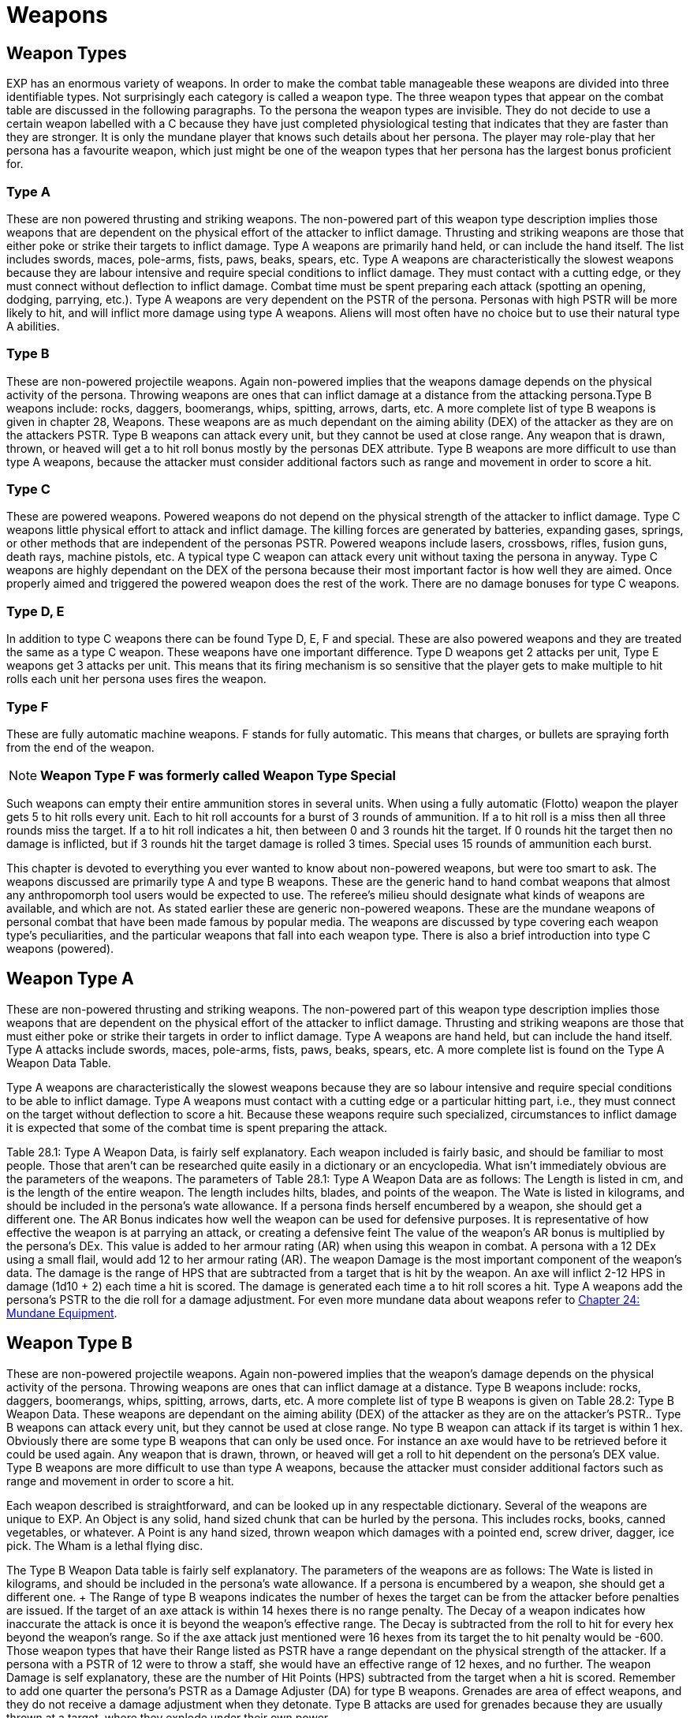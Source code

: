 = Weapons


// this should be a generic boiler plate covered everywhere
== Weapon Types
EXP has an enormous variety of weapons.
In order to make the combat table manageable these weapons are divided into three identifiable types.
Not surprisingly each category is called a weapon type.
The three weapon types that appear on the combat table are discussed in the following paragraphs.
To the persona the weapon types are invisible.
They do not decide to use a certain weapon labelled with a C
because they have just completed physiological testing that indicates that they are faster than they are stronger.
It is only the mundane player that knows such details about her persona.
The player may role-play that her persona has a favourite weapon, which just might be one of the weapon types that her persona has the largest bonus proficient for.

=== Type A
These are non powered thrusting and striking weapons.
The non-powered part of this weapon type description implies those weapons that are dependent on the physical effort of the attacker to inflict damage.
Thrusting and striking weapons are those that either poke or strike their targets to inflict damage.
Type A weapons are primarily hand held, or can include the hand itself.
The list includes swords, maces, pole-arms, fists, paws, beaks, spears, etc.
Type A weapons are characteristically the slowest weapons because they are labour intensive and require special conditions to inflict damage.
They must contact with a cutting edge, or they must connect without deflection to inflict damage.
Combat time must be spent preparing each attack (spotting an opening, dodging, parrying, etc.).
Type A weapons are very dependent on the PSTR of the persona.
Personas with high PSTR will be more likely to hit, and will inflict more damage using type A weapons.
Aliens will most often have no choice but to use their natural type A abilities.

=== Type B
These are non-powered projectile weapons.
Again non-powered implies that the weapons damage depends on the physical activity of the persona.
Throwing weapons are ones that can inflict damage at a distance from the attacking persona.Type B weapons include: rocks, daggers, boomerangs, whips, spitting, arrows, darts, etc.
A more complete list of type B weapons is given in chapter 28, Weapons.
These weapons are as much dependant on the aiming ability (DEX) of the attacker as they are on the attackers PSTR.
Type B weapons can attack every unit, but they cannot be used at close range.
Any weapon that is drawn, thrown, or heaved will get a to hit roll bonus mostly by the personas DEX attribute.
Type B weapons are more difficult to use than type A weapons, because the attacker must consider additional factors such as range and movement in order to score a hit.

=== Type C
These are powered weapons.
Powered weapons do not depend on the physical strength of the attacker to inflict damage.
Type C weapons little physical effort to attack and inflict damage.
The killing forces are generated by batteries, expanding gases, springs, or other methods that are independent of the personas PSTR.
Powered weapons include lasers, crossbows, rifles, fusion guns, death rays, machine pistols, etc.
A typical type C weapon can attack every unit without taxing the persona in anyway.
Type C weapons are highly dependant on the DEX of the persona because their most important factor is how well they are aimed.
Once properly aimed and triggered the powered weapon does the rest of the work.
There are no damage bonuses for type C weapons.

=== Type D, E
In addition to type C weapons there can be found Type D, E, F and special.
These are also powered weapons and they are treated the same as a type C weapon.
These weapons have one important difference.
Type D weapons get 2 attacks per unit, Type E weapons get 3 attacks per unit.
This means that its firing mechanism is so sensitive that the player gets to make multiple to hit rolls each unit her persona uses fires the  weapon.

=== Type  F
These are fully automatic machine weapons.
F stands for fully automatic.
This means that charges, or bullets are spraying forth from the end of the weapon.

NOTE: *Weapon Type F was formerly called Weapon Type Special*

Such weapons can empty their entire ammunition stores in several units.
When using a fully automatic (Flotto) weapon the player gets 5 to hit rolls every unit.
Each to hit roll accounts for a burst of 3 rounds of ammunition.
If a to hit roll is a miss then all three rounds miss the target.
If a to hit roll indicates a hit, then between 0 and 3 rounds hit the target.
If 0 rounds hit the target then no damage is inflicted, but if 3 rounds hit the target damage is rolled 3 times.
Special uses 15 rounds of ammunition each burst.





This chapter is devoted to everything you ever wanted to know about non-powered weapons, but were too smart to ask.
The weapons discussed are primarily type A and type B weapons.
These are the generic hand to hand combat weapons that almost any anthropomorph tool users would be expected to use.
The referee's milieu should designate what kinds of weapons are available, and which are not.
As stated earlier these are generic non-powered weapons.
These are the mundane weapons of personal combat that have been made famous by popular media.
The weapons are discussed by type covering each weapon type's peculiarities, and the particular weapons that fall into each weapon type.
There is also a brief introduction into type C weapons (powered).

== Weapon Type A

These are non-powered thrusting and striking weapons.
The non-powered
part of this weapon type description implies those weapons that are dependent on the physical effort of the attacker to inflict damage.
Thrusting and striking weapons are those that must either poke or strike their targets in order to inflict damage.
Type A weapons are hand held, but can include the hand itself.
Type A attacks include swords, maces, pole-arms, fists, paws, beaks, spears, etc.
A more complete list is found on the Type A Weapon Data Table.

Type A weapons are characteristically the slowest weapons because they are so labour intensive and require special conditions to be able to inflict damage.
Type A weapons must contact with a cutting edge or a particular hitting part, i.e., they must connect on the target without deflection to score a hit.
Because these weapons require such specialized, circumstances to inflict damage it is expected that some of the combat time is spent preparing the attack.

Table 28.1: Type A Weapon Data, is fairly self explanatory.
Each weapon included is fairly basic, and should be familiar to most people.
Those that aren't can be researched quite easily in a dictionary or an encyclopedia.
What isn't immediately obvious are the parameters of the weapons.
The parameters of Table 28.1: Type A Weapon Data are as follows: The Length is listed in cm, and is the length of the entire weapon.
The length includes hilts, blades, and points of the weapon.
The Wate is listed in kilograms, and should be included in the persona's wate allowance.
If a persona finds herself encumbered by a weapon, she should get a different one.
The AR Bonus indicates how well the weapon can be used for defensive purposes.
It is representative of how effective the weapon is at parrying an attack, or creating a defensive feint The value of the weapon's AR bonus is multiplied by the persona's DEx.
This value is added to her armour rating (AR) when using this weapon in combat.
A persona with a 12 DEx using a small flail, would add 12 to her armour rating (AR).
The weapon Damage is the most important component of the weapon's data.
The damage is the range of HPS that are subtracted from a target that is hit by the weapon.
An axe will inflict 2-12 HPS in damage (1d10 + 2)  each time a hit is scored.
The damage is generated each time a to hit roll scores a hit.
Type A weapons add the persona's PSTR to the die roll for a damage adjustment.
For even more mundane data about weapons refer to http://expgame.com/?page_id=292[Chapter 24: Mundane Equipment].

// insert table 231

== Weapon Type B

These are non-powered projectile weapons.
Again non-powered implies that the weapon's damage depends on the physical activity of the persona.
Throwing weapons are ones that can inflict damage at a distance.
Type B weapons include: rocks, daggers, boomerangs, whips, spitting, arrows, darts, etc.
A more complete list of type B weapons is given on Table 28.2: Type B Weapon Data.
These weapons are dependant on the aiming ability (DEX) of the attacker as they are on the attacker's PSTR..
Type B weapons can attack every unit, but they cannot be used at close range.
No type B weapon can attack if its target is within 1 hex.
Obviously there are some type B weapons that can only be used once.
For instance an axe would have to be retrieved before it could be used again.
Any weapon that is drawn, thrown, or heaved will get a roll to hit dependent on the persona's DEX value.
Type B weapons are more difficult to use than type A weapons, because the attacker must consider additional factors such as range and movement in order to score a hit.

Each weapon described is straightforward, and can be looked up in any respectable dictionary.
Several of the weapons are unique to EXP.
An Object is any solid, hand sized chunk that can be hurled by the persona.
This includes rocks, books, canned vegetables, or whatever.
A Point is any hand sized, thrown weapon which damages with a pointed end, screw driver, dagger, ice pick.
The Wham is a lethal flying disc.

The Type B Weapon Data table is fairly self explanatory.
The parameters of the weapons are as follows: The Wate is listed in kilograms, and should be included in the persona's wate allowance.
If a persona is encumbered by a weapon, she should get a different one.
+ The Range of type B weapons indicates the number of hexes the target can be from the attacker before penalties are issued.
If the target of an axe attack is within 14 hexes there is no range penalty.
The Decay of a weapon indicates how inaccurate the attack is once it is beyond the weapon's effective range.
The Decay is subtracted from the roll to hit for every hex beyond the weapon's range.
So if the axe attack just mentioned were 16 hexes from its target the to hit penalty would be -600.
Those weapon types that have their Range listed as PSTR have a range dependant on the physical strength of the attacker.
If a persona with a PSTR of 12 were to throw a staff, she would have an effective range of 12 hexes, and no further.
The weapon Damage is self explanatory, these are the number of Hit Points (HPS) subtracted from the target when a hit is scored.
Remember to add one quarter the  persona's PSTR as a Damage Adjuster (DA) for type B weapons.
Grenades are area of effect weapons, and they do not receive a damage adjustment when they detonate.
Type B attacks are used for grenades because they are usually thrown at a target, where they explode under their own power.

The cost of these mundane weapons and the parameter of ammunition for bows and slings is found in http://expgame.com/?page_id=292[Chapter 24: Mundane Equipment].

// insert table 232

== Weapon Type C

These are powered weapons.
Powered weapons do not depend on the physical strength of the attacker to inflict damage.
Type C weapons little physical effort to attack and inflict damage.
The killing forces are generated by batteries, expanding gases, springs, or other methods that are independent of the persona's PSTR.
Powered weapons include lasers, crossbows, rifles, fusion guns, death rays, machine pistols, etc.
A typical type C weapon can attack every unit without taxing the persona in anyway.
Type C weapons are highly dependant on the DEX of the persona because their most important factor is how well they are aimed.
Once properly aimed and triggered the powered weapon does the rest of the work.
There are no damage bonuses for type C weapons.

*Crossbows*: Crossbows are the only mundane type C weapon that is listed on Table 28.2 Type B and C Weapon Data.
They are spring launched attack weapons, and the persona cranks them up each and releases all the force when the trigger is pulled.
The remainder of Type C weapons are artifacts generated by the TOY system.

*Weapon Types D, E, F:* In addition to type C weapons there can be found Type D, E, F and special.
These are also powered weapons and they are treated the same as a type C weapon.
These weapons have one important difference.
Type D weapons get 2 attacks per unit, Type E weapons get 3 attacks per unit and Type F get 4 attacks per unit.
This means that its firing mechanism is so delicate that the player gets to make multiple to hit rolls each unit her persona uses fires the  weapon.

*Weapon Type Special*: These are fully automatic machine weapons.
Special attack is fully automatic.
This means that charges, or bullets are spraying forth from the end of the weapon.
Such weapons can empty their entire ammunition stores in several units.
When using a fully automatic (Flotto) weapon the player gets 5 to hit rolls every unit.
Each to hit roll accounts for a burst of 3 rounds of ammunition.
If a to hit roll is a miss then all three rounds miss the target.
If a to hit roll indicates a hit, then between 0 and 3 rounds hit the target.
If 0 rounds hit the target then no damage is inflicted, but if 3 rounds hit the target damage is rolled 3 times.
Special uses 15 rounds of ammunition each burst.

== Area Of Effect Weapons

Area of effect weapons are different than type A, B and most type C weapons because they deliver damage to everything in a certain collection of hexes whether they hit  the target or not.
The most famous area of effect weapon is the grenade.
There are some mundane area of effect weapons that personas may want to risk carrying about.
Area of effect weapons have a range equal to the persona's PSTR, and they also have an area of effect which will damage all targets within their area of effect.
Personas cannot buy area of effect weapons, and nor can they make them.
Only mechanics can fashion corrosive flasks, molotov cocktails and pipe bombs.
Grenade combat is covered in more detail in http://expgame.com/?page_id=304[Chapter 30: Grenades and Aerosol Combat].

*Mechanism*: A to hit roll is made like any other type B attack.
The persona can only use her BP if she is proficient in grenades.
So most personas will only be able to add their BNP to the grenade to hit roll.
Each device takes one unit of preparation before a to hit roll can be made.
All these weapons have a wate of 1 kilogram, and a chance of malfunction.
Any unadjusted to hit roll that between 42 and 200 will indicate that the device has failed.
Any unadjusted to hit roll less than 42 will indicate that the device has accidentally detonated.
A failed device is simply a dud and no one is damaged by the attack.
Unadjusted to hit rolls is the base kilodie roll before any bonuses are added.

*Oops*: Any unadjusted to hit roll less than 42 will indicate that the mundane area of effect weapon accidentally detonated.
If a homemade area of effect accidentally detonates then there is a chance that other homemade area of effect weapons within range will also detonate.
Each homemade area of effect weapon has a 2% of detonating spontaneously in the presence of another accidental detonation.

*Corrosion Flasks*: This area of effect weapon explodes on impact bathing everything in the area of effect with corrosives (acid or alkaline).
Area of effect is 0-1 hexes, and the damage is 2d10.
Construction is a DD5 mechanic maneuver.
A critical failure during the mechanic's performance roll indicates a accidental detonation on construction.

*Molotov Cocktail*: This area of effect weapon contains a flammable liquid that explodes on impact burning everything that is flammable.
The area of effect is 0-2 hexes, and the damage is 3d10.
The Molotov will burn for an additional 1 to 10 units creating a zone of damaging fire.
See http://expgame.com/?page_id=282[Chapter 19: Special Terrain].
Construction is a DD7 mechanic maneuver.
A critical failure during the mechanic's performance roll indicates a accidental detonation on construction.

*Pipe Bomb*: This is a handmade area of effect weapon that explodes on impact with a 0-3 hex radius.
It inflicts 2d12 damage to all targets in the area of effect.
Construction is a DD9 mechanic maneuver.
A critical failure during the mechanic's performance roll indicates a accidental detonation on construction.
